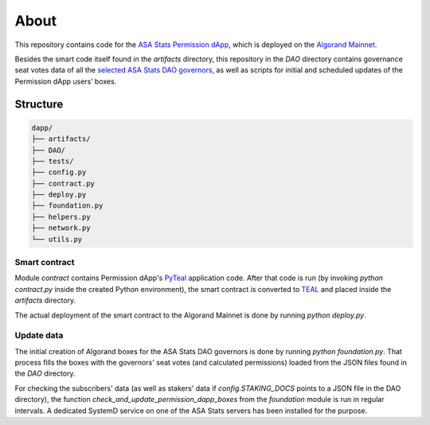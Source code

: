 About
=====

This repository contains code for the
`ASA Stats Permission dApp <https://medium.com/@asastats/asa-stats-launches-user-system-and-subscription-service-d99aed6ad98e>`_,
which is deployed on the
`Algorand Mainnet <https://allo.info/application/2685515413>`_.

Besides the smart code itself found in the `artifacts` directory, this repository in the `DAO` directory 
contains governance seat votes data of all the 
`selected ASA Stats DAO governors <https://github.com/asastats/dao-discussion/discussions>`_,
as well as scripts for initial and scheduled updates of the Permission dApp users’ boxes.


Structure
---------

.. code-block:: bash

    dapp/
    ├── artifacts/
    ├── DAO/
    ├── tests/
    ├── config.py
    ├── contract.py
    ├── deploy.py
    ├── foundation.py
    ├── helpers.py
    ├── network.py
    └── utils.py


Smart contract
^^^^^^^^^^^^^^

Module `contract` contains Permission dApp's
`PyTeal <https://github.com/algorand/pyteal>`_ application code.
After that code is run (by invoking `python contract.py` inside the created Python environment),
the smart contract is converted to
`TEAL <https://dev.algorand.co/concepts/smart-contracts/languages/teal/>`_
and placed inside the `artifacts` directory.

The actual deployment of the smart contract to the Algorand Mainnet is done by running `python deploy.py`.


Update data
^^^^^^^^^^^

The initial creation of Algorand boxes for the ASA Stats DAO governors is done by running
`python foundation.py`. That process fills the boxes with the governors' seat votes
(and calculated permissions) loaded from the JSON files found in the `DAO` directory.

For checking the subscribers' data (as well as stakers' data if `config.STAKING_DOCS`
points to a JSON file in the DAO directory), the function `check_and_update_permission_dapp_boxes`
from the `foundation` module is run in regular intervals. A dedicated SystemD service on one of 
the ASA Stats servers has been installed for the purpose.
